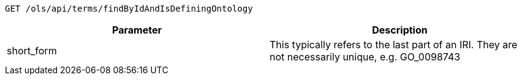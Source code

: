 ----
GET /ols/api/terms/findByIdAndIsDefiningOntology
----

|===
|Parameter|Description

|short_form
|This typically refers to the last part of an IRI. They are not necessarily unique, e.g. GO_0098743

|===